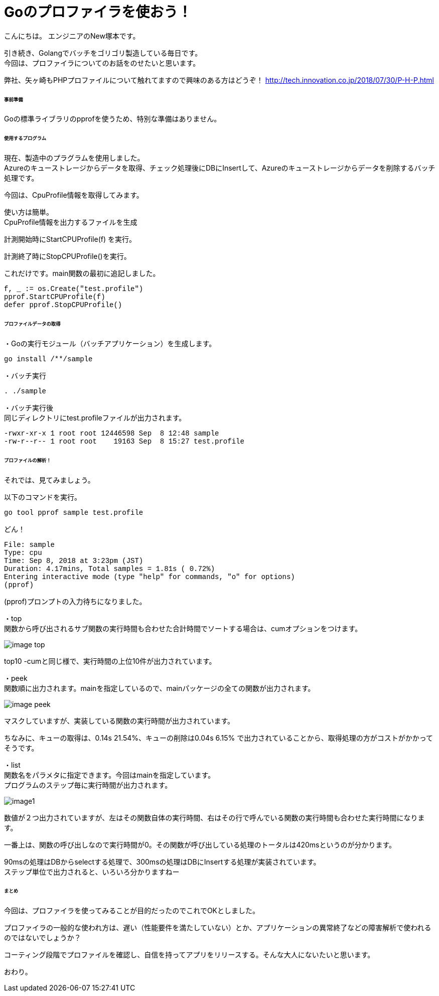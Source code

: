 # Goのプロファイラを使おう！
:hp-tags: NewTsukamoto, mac, Golang, 

こんにちは。
エンジニアのNew塚本です。

引き続き、Golangでバッチをゴリゴリ製造している毎日です。 + 
今回は、プロファイラについてのお話をのせたいと思います。 +

弊社、矢ヶ崎もPHPプロファイルについて触れてますので興味のある方はどうぞ！
http://tech.innovation.co.jp/2018/07/30/P-H-P.html


====== 事前準備
Goの標準ライブラリのpprofを使うため、特別な準備はありません。


====== 使用するプログラム
現在、製造中のプラグラムを使用しました。 +
Azureのキューストレージからデータを取得、チェック処理後にDBにInsertして、Azureのキューストレージからデータを削除するバッチ処理です。 

今回は、CpuProfile情報を取得してみます。 + 


使い方は簡単。 +
CpuProfile情報を出力するファイルを生成 +

計測開始時にStartCPUProfile(f) を実行。 +

計測終了時にStopCPUProfile()を実行。 +

これだけです。main関数の最初に追記しました。


++++
<pre style="font-family: Menlo, Courier">
f, _ := os.Create("test.profile")
pprof.StartCPUProfile(f)
defer pprof.StopCPUProfile()
</pre> 
++++


====== プロファイルデータの取得

・Goの実行モジュール（バッチアプリケーション）を生成します。

++++
<pre style="font-family: Menlo, Courier">
go install /**/sample
</pre> 
++++

・バッチ実行

++++
<pre style="font-family: Menlo, Courier">
. ./sample
</pre> 
++++

・バッチ実行後 +
同じディレクトリにtest.profileファイルが出力されます。


++++
<pre style="font-family: Menlo, Courier">
-rwxr-xr-x 1 root root 12446598 Sep  8 12:48 sample
-rw-r--r-- 1 root root    19163 Sep  8 15:27 test.profile
</pre> 
++++

====== プロファイルの解析！
それでは、見てみましょう。 +

以下のコマンドを実行。
++++
<pre style="font-family: Menlo, Courier">
go tool pprof sample test.profile
</pre> 
++++

どん！

++++
<pre style="font-family: Menlo, Courier">
File: sample
Type: cpu
Time: Sep 8, 2018 at 3:23pm (JST)
Duration: 4.17mins, Total samples = 1.81s ( 0.72%)
Entering interactive mode (type "help" for commands, "o" for options)
(pprof)
</pre> 
++++
(pprof)プロンプトの入力待ちになりました。 +


・top  +
関数から呼び出されるサブ関数の実行時間も合わせた合計時間でソートする場合は、cumオプションをつけます。

image::https://raw.githubusercontent.com/innovation-jp/innovation-jp.github.io/master/images/tsukamoto/image-top.png[] 

top10 -cumと同じ様で、実行時間の上位10件が出力されています。


・peek +
関数順に出力されます。mainを指定しているので、mainパッケージの全ての関数が出力されます。 +

image::https://raw.githubusercontent.com/innovation-jp/innovation-jp.github.io/master/images/tsukamoto/image-peek.png[]

マスクしていますが、実装している関数の実行時間が出力されています。 + 

ちなみに、キューの取得は、0.14s 21.54%、キューの削除は0.04s  6.15% で出力されていることから、取得処理の方がコストがかかってそうです。



・list +
関数名をパラメタに指定できます。今回はmainを指定しています。 +
プログラムのステップ毎に実行時間が出力されます。 +


image::https://raw.githubusercontent.com/innovation-jp/innovation-jp.github.io/master/images/tsukamoto/image1.png[] 

数値が２つ出力されていますが、左はその関数自体の実行時間、右はその行で呼んでいる関数の実行時間も合わせた実行時間になります。 +

一番上は、関数の呼び出しなので実行時間が0。その関数が呼び出している処理のトータルは420msというのが分かります。 + 

90msの処理はDBからselectする処理で、300msの処理はDBにInsertする処理が実装されています。 +
ステップ単位で出力されると、いろいろ分かりますねー

====== まとめ
今回は、プロファイラを使ってみることが目的だったのでこれでOKとしました。 + 

プロファイラの一般的な使われ方は、遅い（性能要件を満たしていない）とか、アプリケーションの異常終了などの障害解析で使われるのではないでしょうか？ + 

コーティング段階でプロファイルを確認し、自信を持ってアプリをリリースする。そんな大人にないたいと思います。 + 

おわり。





